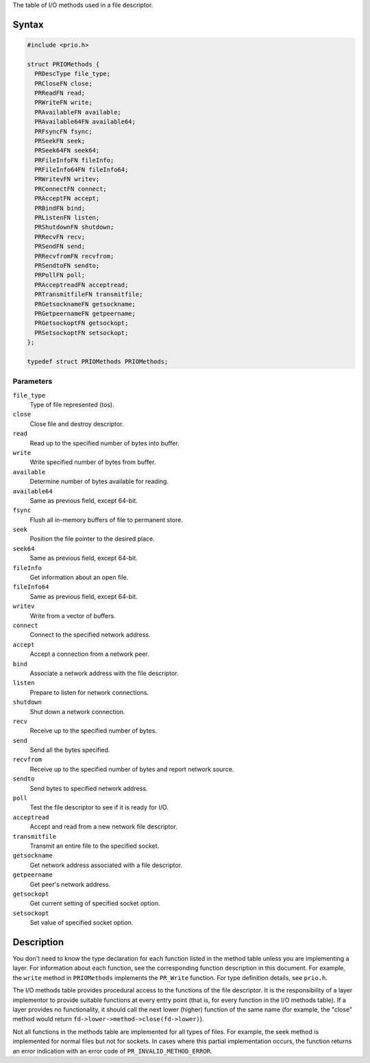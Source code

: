 The table of I/O methods used in a file descriptor.

.. _Syntax:

Syntax
------

.. code:: eval

   #include <prio.h>

   struct PRIOMethods {
     PRDescType file_type;
     PRCloseFN close;
     PRReadFN read;
     PRWriteFN write;
     PRAvailableFN available;
     PRAvailable64FN available64;
     PRFsyncFN fsync;
     PRSeekFN seek;
     PRSeek64FN seek64;
     PRFileInfoFN fileInfo;
     PRFileInfo64FN fileInfo64;
     PRWritevFN writev;
     PRConnectFN connect;
     PRAcceptFN accept;
     PRBindFN bind;
     PRListenFN listen;
     PRShutdownFN shutdown;
     PRRecvFN recv;
     PRSendFN send;
     PRRecvfromFN recvfrom;
     PRSendtoFN sendto;
     PRPollFN poll;
     PRAcceptreadFN acceptread;
     PRTransmitfileFN transmitfile;
     PRGetsocknameFN getsockname;
     PRGetpeernameFN getpeername;
     PRGetsockoptFN getsockopt;
     PRSetsockoptFN setsockopt;
   };

   typedef struct PRIOMethods PRIOMethods;

.. _Parameters:

Parameters
~~~~~~~~~~

``file_type``
   Type of file represented (tos).
``close``
   Close file and destroy descriptor.
``read``
   Read up to the specified number of bytes into buffer.
``write``
   Write specified number of bytes from buffer.
``available``
   Determine number of bytes available for reading.
``available64``
   Same as previous field, except 64-bit.
``fsync``
   Flush all in-memory buffers of file to permanent store.
``seek``
   Position the file pointer to the desired place.
``seek64``
   Same as previous field, except 64-bit.
``fileInfo``
   Get information about an open file.
``fileInfo64``
   Same as previous field, except 64-bit.
``writev``
   Write from a vector of buffers.
``connect``
   Connect to the specified network address.
``accept``
   Accept a connection from a network peer.
``bind``
   Associate a network address with the file descriptor.
``listen``
   Prepare to listen for network connections.
``shutdown``
   Shut down a network connection.
``recv``
   Receive up to the specified number of bytes.
``send``
   Send all the bytes specified.
``recvfrom``
   Receive up to the specified number of bytes and report network
   source.
``sendto``
   Send bytes to specified network address.
``poll``
   Test the file descriptor to see if it is ready for I/O.
``acceptread``
   Accept and read from a new network file descriptor.
``transmitfile``
   Transmit an entire file to the specified socket.
``getsockname``
   Get network address associated with a file descriptor.
``getpeername``
   Get peer's network address.
``getsockopt``
   Get current setting of specified socket option.
``setsockopt``
   Set value of specified socket option.

.. _Description:

Description
-----------

You don't need to know the type declaration for each function listed in
the method table unless you are implementing a layer. For information
about each function, see the corresponding function description in this
document. For example, the ``write`` method in ``PRIOMethods``
implements the ``PR_Write`` function. For type definition details, see
``prio.h``.

The I/O methods table provides procedural access to the functions of the
file descriptor. It is the responsibility of a layer implementor to
provide suitable functions at every entry point (that is, for every
function in the I/O methods table). If a layer provides no
functionality, it should call the next lower (higher) function of the
same name (for example, the "close" method would return
``fd->lower->method->close(fd->lower)``).

Not all functions in the methods table are implemented for all types of
files. For example, the seek method is implemented for normal files but
not for sockets. In cases where this partial implementation occurs, the
function returns an error indication with an error code of
``PR_INVALID_METHOD_ERROR``.
